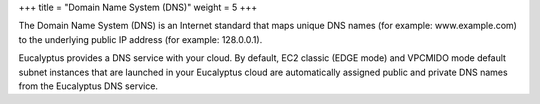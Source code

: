 +++
title = "Domain Name System (DNS)"
weight = 5
+++

..  _concept_rpk_dtq_kt:

The Domain Name System (DNS) is an Internet standard that maps unique DNS names (for example: www.example.com) to the underlying public IP address (for example: 128.0.0.1). 

Eucalyptus provides a DNS service with your cloud. By default, EC2 classic (EDGE mode) and VPCMIDO mode default subnet instances that are launched in your Eucalyptus cloud are automatically assigned public and private DNS names from the Eucalyptus DNS service. 


